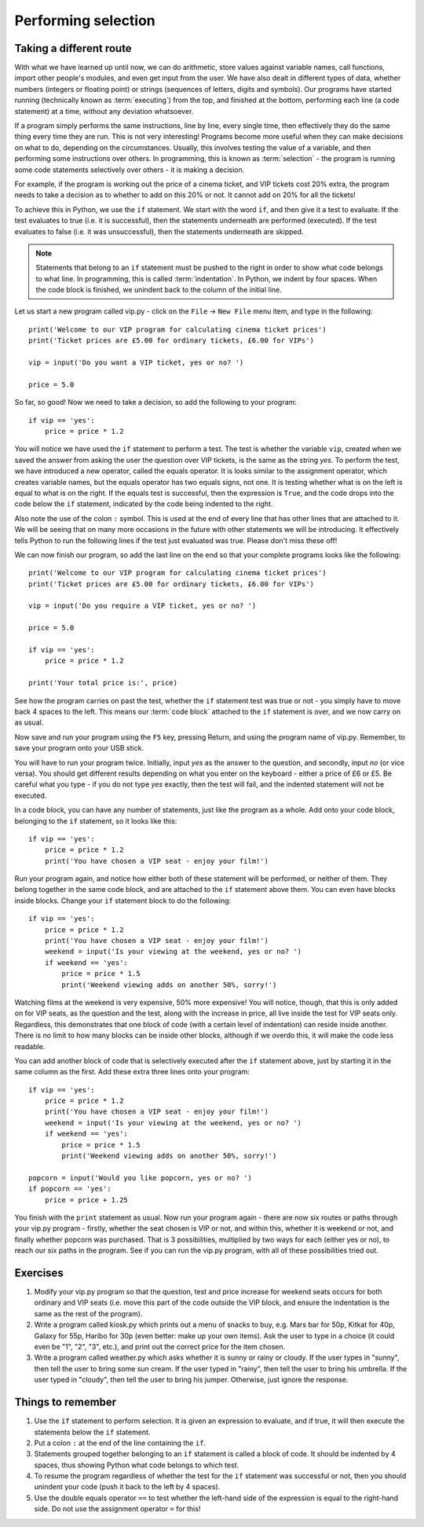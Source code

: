 Performing selection
====================

.. quote::
    :author: Gollum / Sméagol

    If Baggins loses, we eats it whole.

Taking a different route
------------------------

With what we have learned up until now, we can do arithmetic, store values against variable names, call functions, import other people's modules, and even get input from the user.  We have also dealt in different types of data, whether numbers (integers or floating point) or strings (sequences of letters, digits and symbols).  Our programs have started running (technically known as :term:`executing`) from the top, and finished at the bottom, performing each line (a code statement) at a time, without any deviation whatsoever.

If a program simply performs the same instructions, line by line, every single time, then effectively they do the same thing every time they are run.  This is not very interesting!  Programs become more useful when they can make decisions on what to do, depending on the circumstances.  Usually, this involves testing the value of a variable, and then performing some instructions over others.  In programming, this is known as :term:`selection` - the program is running some code statements selectively over others - it is making a decision.

For example, if the program is working out the price of a cinema ticket, and VIP tickets cost 20% extra, the program needs to take a decision as to whether to add on this 20% or not.  It cannot add on 20% for all the tickets!

To achieve this in Python, we use the ``if`` statement.  We start with the word ``if``, and then give it a test to evaluate.  If the test evaluates to true (i.e. it is successful), then the statements underneath are performed (executed).  If the test evaluates to false (i.e. it was unsuccessful), then the statements underneath are skipped.

.. note:: Statements that belong to an ``if`` statement must be pushed to the right in order to show what code belongs to what line.  In programming, this is called :term:`indentation`.  In Python, we indent by four spaces.  When the code block is finished, we unindent back to the column of the initial line.

Let us start a new program called vip.py - click on the ``File`` -> ``New File`` menu item, and type in the following::

    print('Welcome to our VIP program for calculating cinema ticket prices')
    print('Ticket prices are £5.00 for ordinary tickets, £6.00 for VIPs')

    vip = input('Do you want a VIP ticket, yes or no? ')

    price = 5.0

So far, so good!  Now we need to take a decision, so add the following to your program::

    if vip == 'yes':
        price = price * 1.2

You will notice we have used the ``if`` statement to perform a test.  The test is whether the variable ``vip``, created when we saved the answer from asking the user the question over VIP tickets, is the same as the string *yes*.  To perform the test, we have introduced a new operator, called the equals operator.  It is looks similar to the assignment operator, which creates variable names, but the equals operator has two equals signs, not one.  It is testing whether what is on the left is equal to what is on the right.  If the equals test is successful, then the expression is ``True``, and the code drops into the code below the ``if`` statement, indicated by the code being indented to the right.

Also note the use of the colon ``:`` symbol.  This is used at the end of every line that has other lines that are attached to it.  We will be seeing that on many more occasions in the future with other statements we will be introducing.  It effectively tells Python to run the following lines if the test just evaluated was true.  Please don't miss these off!

We can now finish our program, so add the last line on the end so that your complete programs looks like the following::

    print('Welcome to our VIP program for calculating cinema ticket prices')
    print('Ticket prices are £5.00 for ordinary tickets, £6.00 for VIPs')
    
    vip = input('Do you require a VIP ticket, yes or no? ')
    
    price = 5.0

    if vip == 'yes':
        price = price * 1.2
        
    print('Your total price is:', price)

See how the program carries on past the test, whether the ``if`` statement test was true or not - you simply have to move back 4 spaces to the left.  This means our :term:`code block` attached to the ``if`` statement is over, and we now carry on as usual.

Now save and run your program using the ``F5`` key, pressing Return, and using the program name of vip.py.  Remember, to save your program onto your USB stick.

You will have to run your program twice.  Initially, input *yes* as the answer to the question, and secondly, input *no* (or vice versa).  You should get different results depending on what you enter on the keyboard - either a price of £6 or £5.  Be careful what you type - if you do not type *yes* exactly, then the test will fail, and the indented statement will not be executed.

In a code block, you can have any number of statements, just like the program as a whole.  Add onto your code block, belonging to the ``if`` statement, so it looks like this::

    if vip == 'yes':
        price = price * 1.2
        print('You have chosen a VIP seat - enjoy your film!')

Run your program again, and notice how either both of these statement will be performed, or neither of them.  They belong together in the same code block, and are attached to the ``if`` statement above them.  You can even have blocks inside blocks.  Change your ``if`` statement block to do the following::

    if vip == 'yes':
        price = price * 1.2
        print('You have chosen a VIP seat - enjoy your film!')
        weekend = input('Is your viewing at the weekend, yes or no? ')
        if weekend == 'yes':
            price = price * 1.5
            print('Weekend viewing adds on another 50%, sorry!')
            
Watching films at the weekend is very expensive, 50% more expensive!  You will notice, though, that this is only added on for VIP seats, as the question and the test, along with the increase in price, all live inside the test for VIP seats only.  Regardless, this demonstrates that one block of code (with a certain level of indentation) can reside inside another.  There is no limit to how many blocks can be inside other blocks, although if we overdo this, it will make the code less readable.

You can add another block of code that is selectively executed after the ``if`` statement above, just by starting it in the same column as the first.  Add these extra three lines onto your program::

    if vip == 'yes':
        price = price * 1.2
        print('You have chosen a VIP seat - enjoy your film!')
        weekend = input('Is your viewing at the weekend, yes or no? ')
        if weekend == 'yes':
            price = price * 1.5
            print('Weekend viewing adds on another 50%, sorry!')

    popcorn = input('Would you like popcorn, yes or no? ')
    if popcorn == 'yes':
        price = price + 1.25

You finish with the ``print`` statement as usual.  Now run your program again - there are now six routes or paths through your vip.py program - firstly, whether the seat chosen is VIP or not, and within this, whether it is weekend or not, and finally whether popcorn was purchased.  That is 3 possibilities, multiplied by two ways for each (either yes or no), to reach our six paths in the program.  See if you can run the vip.py program, with all of these possibilities tried out.

Exercises
---------

1. Modify your vip.py program so that the question, test and price increase for weekend seats occurs for both ordinary and VIP seats (i.e. move this part of the code outside the VIP block, and ensure the indentation is the same as the rest of the program).

2. Write a program called kiosk.py which prints out a menu of snacks to buy, e.g. Mars bar for 50p, Kitkat for 40p, Galaxy for 55p, Haribo for 30p (even better: make up your own items).  Ask the user to type in a choice (it could even be "1", "2", "3", etc.), and print out the correct price for the item chosen.

3. Write a program called weather.py which asks whether it is sunny or rainy or cloudy.  If the user types in "sunny", then tell the user to bring some sun cream.  If the user typed in "rainy", then tell the user to bring his umbrella.  If the user typed in "cloudy", then tell the user to bring his jumper.  Otherwise, just ignore the response.


Things to remember
------------------

1. Use the ``if`` statement to perform selection.  It is given an expression to evaluate, and if true, it will then execute the statements below the ``if`` statement.

2. Put a colon ``:`` at the end of the line containing the ``if``.

3. Statements grouped together belonging to an ``if`` statement is called a block of code.  It should be indented by 4 spaces, thus showing Python what code belongs to which test.

4. To resume the program regardless of whether the test for the ``if`` statement was successful or not, then you should unindent your code (push it back to the left by 4 spaces).

5. Use the double equals operator ``==`` to test whether the left-hand side of the expression is equal to the right-hand side.  Do not use the assignment operator ``=`` for this!
